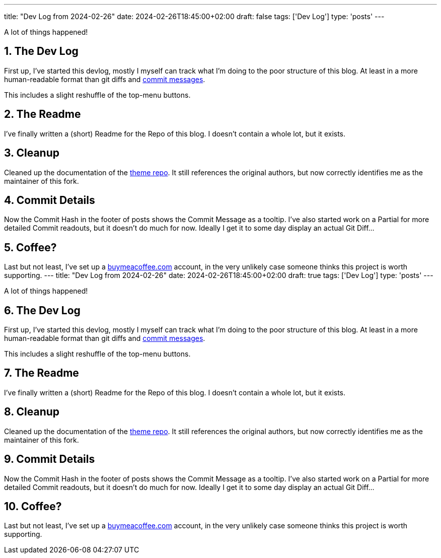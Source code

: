---
title: "Dev Log from 2024-02-26"
date: 2024-02-26T18:45:00+02:00
draft: false
tags: ['Dev Log']
type: 'posts'
---

:sectnums: all

A lot of things happened!

== The Dev Log

First up, I've started this devlog, mostly I myself can track what I'm doing to the poor structure of this blog.
At least in a more human-readable format than git diffs and https://xkcd.com/1296/[commit messages].

This includes a slight reshuffle of the top-menu buttons.

== The Readme

I've finally written a (short) Readme for the Repo of this blog.
I doesn't contain a whole lot, but it exists.

== Cleanup

Cleaned up the documentation of the https://github.com/Landhund/hugo-theme-hello-friend-ng[theme repo].
It still references the original authors, but now correctly identifies me as the maintainer of this fork.

== Commit Details

Now the Commit Hash in the footer of posts shows the Commit Message as a tooltip.
I've also started work on a Partial for more detailed Commit readouts, but it doesn't do much for now.
Ideally I get it to some day display an actual Git Diff...

== Coffee?

Last but not least, I've set up a https://www.buymeacoffee.com/felixdreie3[buymeacoffee.com] account, in the very unlikely case someone thinks this project is worth supporting.
---
title: "Dev Log from 2024-02-26"
date: 2024-02-26T18:45:00+02:00
draft: true
tags: ['Dev Log']
type: 'posts'
---

:sectnums: all

A lot of things happened!

== The Dev Log

First up, I've started this devlog, mostly I myself can track what I'm doing to the poor structure of this blog.
At least in a more human-readable format than git diffs and https://xkcd.com/1296/[commit messages].

This includes a slight reshuffle of the top-menu buttons.

== The Readme

I've finally written a (short) Readme for the Repo of this blog.
I doesn't contain a whole lot, but it exists.

== Cleanup

Cleaned up the documentation of the https://github.com/Landhund/hugo-theme-hello-friend-ng[theme repo].
It still references the original authors, but now correctly identifies me as the maintainer of this fork.

== Commit Details

Now the Commit Hash in the footer of posts shows the Commit Message as a tooltip.
I've also started work on a Partial for more detailed Commit readouts, but it doesn't do much for now.
Ideally I get it to some day display an actual Git Diff...

== Coffee?

Last but not least, I've set up a https://www.buymeacoffee.com/felixdreie3[buymeacoffee.com] account, in the very unlikely case someone thinks this project is worth supporting.

